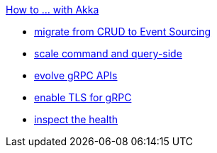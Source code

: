 .xref:index.adoc[How to ... with Akka]
* xref:from-crud-to-eventsourcing.adoc[migrate from CRUD to Event Sourcing]
* xref:scale-independently.adoc[scale command and query-side]
* xref:evolve-grpc-apis.adoc[evolve gRPC APIs]
* xref:enable-TLS.adoc[enable TLS for gRPC]
* xref:health-checks.adoc[inspect the health]
